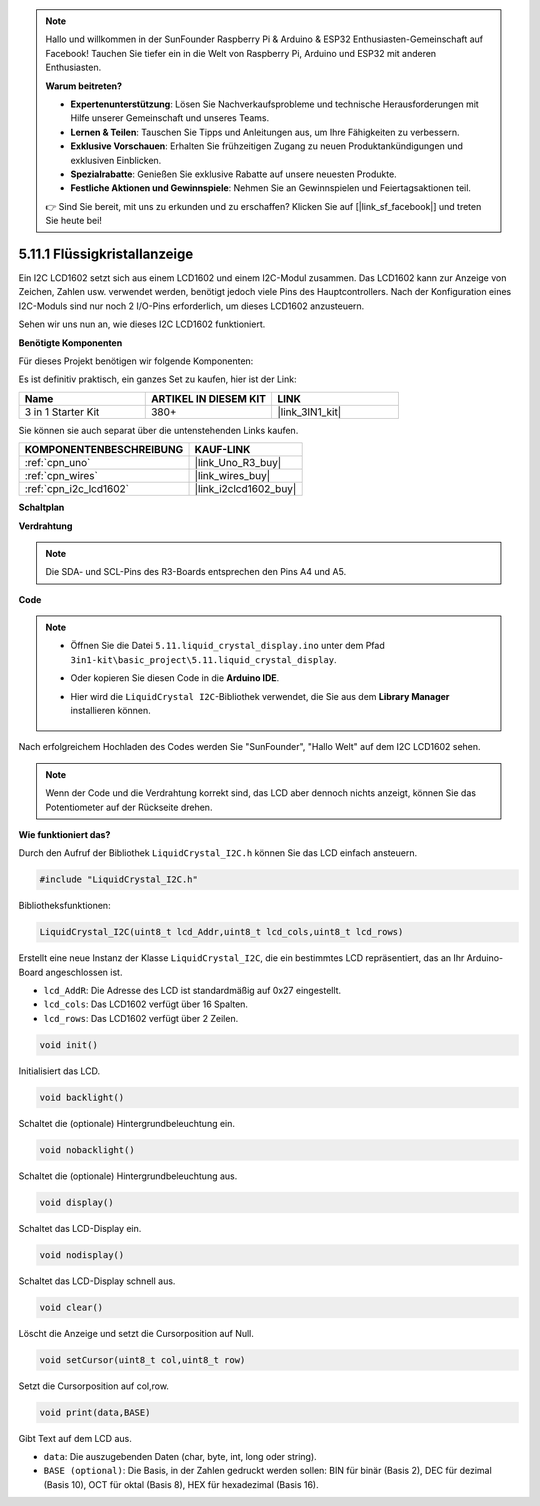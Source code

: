 .. note::

    Hallo und willkommen in der SunFounder Raspberry Pi & Arduino & ESP32 Enthusiasten-Gemeinschaft auf Facebook! Tauchen Sie tiefer ein in die Welt von Raspberry Pi, Arduino und ESP32 mit anderen Enthusiasten.

    **Warum beitreten?**

    - **Expertenunterstützung**: Lösen Sie Nachverkaufsprobleme und technische Herausforderungen mit Hilfe unserer Gemeinschaft und unseres Teams.
    - **Lernen & Teilen**: Tauschen Sie Tipps und Anleitungen aus, um Ihre Fähigkeiten zu verbessern.
    - **Exklusive Vorschauen**: Erhalten Sie frühzeitigen Zugang zu neuen Produktankündigungen und exklusiven Einblicken.
    - **Spezialrabatte**: Genießen Sie exklusive Rabatte auf unsere neuesten Produkte.
    - **Festliche Aktionen und Gewinnspiele**: Nehmen Sie an Gewinnspielen und Feiertagsaktionen teil.

    👉 Sind Sie bereit, mit uns zu erkunden und zu erschaffen? Klicken Sie auf [|link_sf_facebook|] und treten Sie heute bei!

.. _ar_lcd1602:

5.11.1 Flüssigkristallanzeige
===============================

Ein I2C LCD1602 setzt sich aus einem LCD1602 und einem I2C-Modul zusammen. Das LCD1602 kann zur Anzeige von Zeichen, Zahlen usw. verwendet werden, benötigt jedoch viele Pins des Hauptcontrollers. Nach der Konfiguration eines I2C-Moduls sind nur noch 2 I/O-Pins erforderlich, um dieses LCD1602 anzusteuern.

Sehen wir uns nun an, wie dieses I2C LCD1602 funktioniert.

**Benötigte Komponenten**

Für dieses Projekt benötigen wir folgende Komponenten:

Es ist definitiv praktisch, ein ganzes Set zu kaufen, hier ist der Link:

.. list-table::
    :widths: 20 20 20
    :header-rows: 1

    *   - Name	
        - ARTIKEL IN DIESEM KIT
        - LINK
    *   - 3 in 1 Starter Kit
        - 380+
        - |link_3IN1_kit|

Sie können sie auch separat über die untenstehenden Links kaufen.

.. list-table::
    :widths: 30 20
    :header-rows: 1

    *   - KOMPONENTENBESCHREIBUNG
        - KAUF-LINK

    *   - :ref:`cpn_uno`
        - |link_Uno_R3_buy|
    *   - :ref:`cpn_wires`
        - |link_wires_buy|
    *   - :ref:`cpn_i2c_lcd1602`
        - |link_i2clcd1602_buy|

**Schaltplan**

.. image:: img/circuit_7.1_lcd1602.png

**Verdrahtung**

.. image:: img/lcd_bb.jpg
    :width: 800
    :align: center

.. note::
    Die SDA- und SCL-Pins des R3-Boards entsprechen den Pins A4 und A5.

**Code**

.. note::

    * Öffnen Sie die Datei ``5.11.liquid_crystal_display.ino`` unter dem Pfad ``3in1-kit\basic_project\5.11.liquid_crystal_display``.
    * Oder kopieren Sie diesen Code in die **Arduino IDE**.
    * Hier wird die ``LiquidCrystal I2C``-Bibliothek verwendet, die Sie aus dem **Library Manager** installieren können.

        .. image:: ../img/lib_liquidcrystal_i2c.png
    

.. raw:: html

    <iframe src=https://create.arduino.cc/editor/sunfounder01/e49c4936-2530-4890-b86c-1017d11eae6e/preview?embed style="height:510px;width:100%;margin:10px 0" frameborder=0></iframe>
    
Nach erfolgreichem Hochladen des Codes werden Sie "SunFounder", "Hallo Welt" auf dem I2C LCD1602 sehen.

.. note::
    Wenn der Code und die Verdrahtung korrekt sind, das LCD aber dennoch nichts anzeigt, können Sie das Potentiometer auf der Rückseite drehen.


**Wie funktioniert das?**

Durch den Aufruf der Bibliothek ``LiquidCrystal_I2C.h`` können Sie das LCD einfach ansteuern.

.. code-block:: arduino

    #include "LiquidCrystal_I2C.h"

Bibliotheksfunktionen:

.. code-block:: arduino

    LiquidCrystal_I2C(uint8_t lcd_Addr,uint8_t lcd_cols,uint8_t lcd_rows)

Erstellt eine neue Instanz der Klasse ``LiquidCrystal_I2C``, die ein bestimmtes LCD repräsentiert, das an Ihr Arduino-Board angeschlossen ist.

* ``lcd_AddR``: Die Adresse des LCD ist standardmäßig auf 0x27 eingestellt.
* ``lcd_cols``: Das LCD1602 verfügt über 16 Spalten.
* ``lcd_rows``: Das LCD1602 verfügt über 2 Zeilen.

.. code-block:: arduino

    void init()

Initialisiert das LCD.

.. code-block:: arduino

    void backlight()

Schaltet die (optionale) Hintergrundbeleuchtung ein.

.. code-block:: arduino

    void nobacklight()

Schaltet die (optionale) Hintergrundbeleuchtung aus.

.. code-block:: arduino

    void display()

Schaltet das LCD-Display ein.

.. code-block:: arduino

    void nodisplay()

Schaltet das LCD-Display schnell aus.

.. code-block:: arduino

    void clear()

Löscht die Anzeige und setzt die Cursorposition auf Null.

.. code-block:: arduino

    void setCursor(uint8_t col,uint8_t row)

Setzt die Cursorposition auf col,row.

.. code-block:: arduino

    void print(data,BASE)

Gibt Text auf dem LCD aus.

* ``data``: Die auszugebenden Daten (char, byte, int, long oder string).
* ``BASE (optional)``: Die Basis, in der Zahlen gedruckt werden sollen: BIN für binär (Basis 2), DEC für dezimal (Basis 10), OCT für oktal (Basis 8), HEX für hexadezimal (Basis 16).

